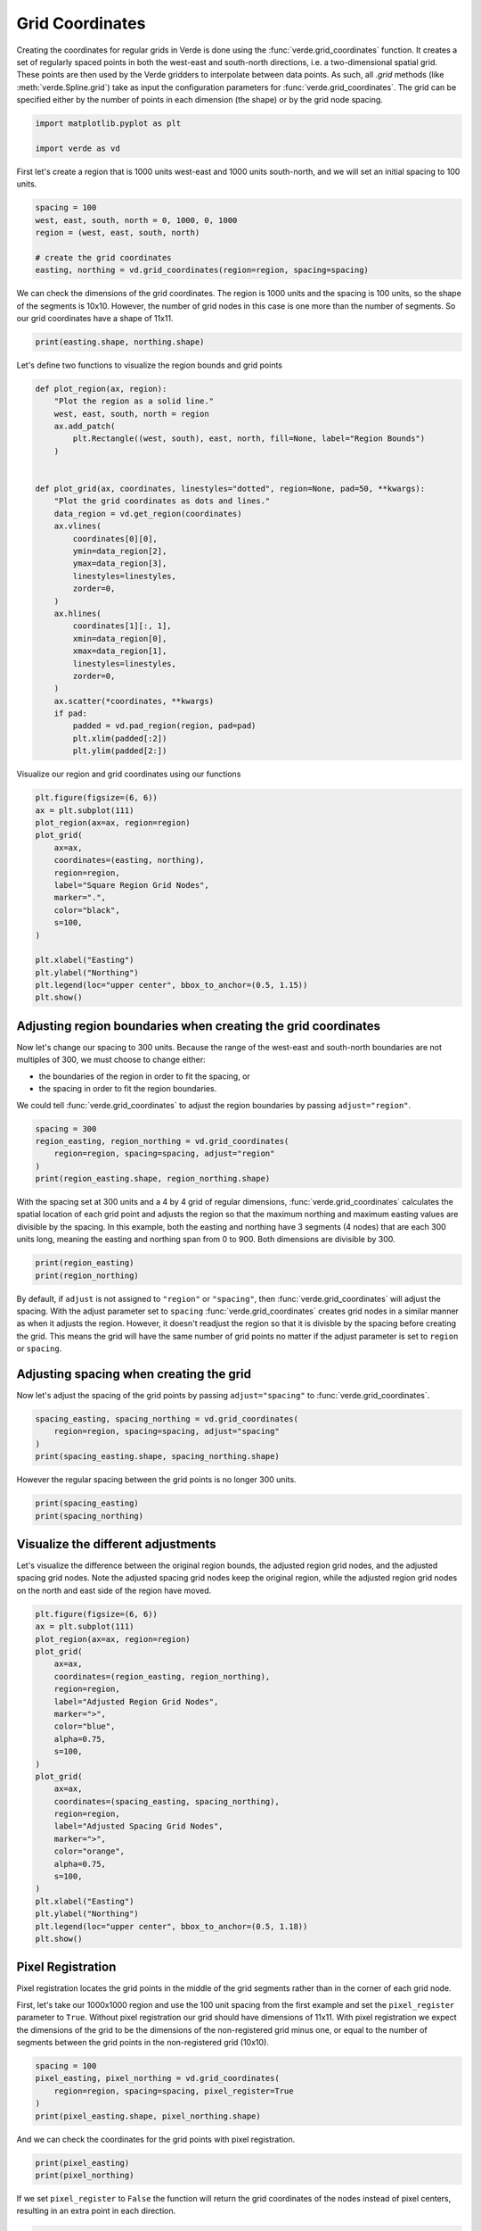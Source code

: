 
.. DO NOT EDIT.
.. THIS FILE WAS AUTOMATICALLY GENERATED BY SPHINX-GALLERY.
.. TO MAKE CHANGES, EDIT THE SOURCE PYTHON FILE:
.. "tutorials/grid_coordinates.py"
.. LINE NUMBERS ARE GIVEN BELOW.

.. only:: html

    .. note::
        :class: sphx-glr-download-link-note

        :ref:`Go to the end <sphx_glr_download_tutorials_grid_coordinates.py>`
        to download the full example code

.. rst-class:: sphx-glr-example-title

.. _sphx_glr_tutorials_grid_coordinates.py:


.. _grid_coordinates:

Grid Coordinates
====================

Creating the coordinates for regular grids in Verde is done using the
:func:`verde.grid_coordinates` function. It creates a set of regularly spaced
points in both the west-east and south-north directions, i.e. a two-dimensional
spatial grid. These points are then used by the Verde gridders to interpolate
between data points. As such, all `.grid` methods (like
:meth:`verde.Spline.grid`) take as input the configuration parameters for
:func:`verde.grid_coordinates`. The grid can be specified either by the number
of points in each dimension (the shape) or by the grid node spacing.

.. GENERATED FROM PYTHON SOURCE LINES 22-27

.. code-block:: Python


    import matplotlib.pyplot as plt

    import verde as vd








.. GENERATED FROM PYTHON SOURCE LINES 28-30

First let's create a region that is 1000 units west-east and 1000 units
south-north, and we will set an initial spacing to 100 units.

.. GENERATED FROM PYTHON SOURCE LINES 30-38

.. code-block:: Python


    spacing = 100
    west, east, south, north = 0, 1000, 0, 1000
    region = (west, east, south, north)

    # create the grid coordinates
    easting, northing = vd.grid_coordinates(region=region, spacing=spacing)








.. GENERATED FROM PYTHON SOURCE LINES 39-43

We can check the dimensions of the grid coordinates. The region is 1000 units
and the spacing is 100 units, so the shape of the segments is 10x10. However,
the number of grid nodes in this case is one more than the number of
segments. So our grid coordinates have a shape of 11x11.

.. GENERATED FROM PYTHON SOURCE LINES 43-45

.. code-block:: Python

    print(easting.shape, northing.shape)





.. rst-class:: sphx-glr-script-out

 .. code-block:: none

    (11, 11) (11, 11)




.. GENERATED FROM PYTHON SOURCE LINES 46-47

Let's define two functions to visualize the region bounds and grid points

.. GENERATED FROM PYTHON SOURCE LINES 47-81

.. code-block:: Python



    def plot_region(ax, region):
        "Plot the region as a solid line."
        west, east, south, north = region
        ax.add_patch(
            plt.Rectangle((west, south), east, north, fill=None, label="Region Bounds")
        )


    def plot_grid(ax, coordinates, linestyles="dotted", region=None, pad=50, **kwargs):
        "Plot the grid coordinates as dots and lines."
        data_region = vd.get_region(coordinates)
        ax.vlines(
            coordinates[0][0],
            ymin=data_region[2],
            ymax=data_region[3],
            linestyles=linestyles,
            zorder=0,
        )
        ax.hlines(
            coordinates[1][:, 1],
            xmin=data_region[0],
            xmax=data_region[1],
            linestyles=linestyles,
            zorder=0,
        )
        ax.scatter(*coordinates, **kwargs)
        if pad:
            padded = vd.pad_region(region, pad=pad)
            plt.xlim(padded[:2])
            plt.ylim(padded[2:])









.. GENERATED FROM PYTHON SOURCE LINES 82-83

Visualize our region and grid coordinates using our functions

.. GENERATED FROM PYTHON SOURCE LINES 83-102

.. code-block:: Python


    plt.figure(figsize=(6, 6))
    ax = plt.subplot(111)
    plot_region(ax=ax, region=region)
    plot_grid(
        ax=ax,
        coordinates=(easting, northing),
        region=region,
        label="Square Region Grid Nodes",
        marker=".",
        color="black",
        s=100,
    )

    plt.xlabel("Easting")
    plt.ylabel("Northing")
    plt.legend(loc="upper center", bbox_to_anchor=(0.5, 1.15))
    plt.show()




.. image-sg:: /tutorials/images/sphx_glr_grid_coordinates_001.png
   :alt: grid coordinates
   :srcset: /tutorials/images/sphx_glr_grid_coordinates_001.png
   :class: sphx-glr-single-img





.. GENERATED FROM PYTHON SOURCE LINES 103-115

Adjusting region boundaries when creating the grid coordinates
--------------------------------------------------------------

Now let's change our spacing to 300 units. Because the range of the west-east
and south-north boundaries are not multiples of 300, we must choose to change
either:

- the boundaries of the region in order to fit the spacing, or
- the spacing in order to fit the region boundaries.

We could tell :func:`verde.grid_coordinates` to adjust the region boundaries
by passing ``adjust="region"``.

.. GENERATED FROM PYTHON SOURCE LINES 115-122

.. code-block:: Python


    spacing = 300
    region_easting, region_northing = vd.grid_coordinates(
        region=region, spacing=spacing, adjust="region"
    )
    print(region_easting.shape, region_northing.shape)





.. rst-class:: sphx-glr-script-out

 .. code-block:: none

    (4, 4) (4, 4)




.. GENERATED FROM PYTHON SOURCE LINES 123-130

With the spacing set at 300 units and a 4 by 4 grid of regular dimensions,
:func:`verde.grid_coordinates` calculates the spatial location of each grid
point and adjusts the region so that the maximum northing and maximum easting
values are divisible by the spacing. In this example, both the  easting and
northing have 3 segments (4 nodes) that are each 300 units long, meaning the
easting and northing span from 0 to 900. Both dimensions are divisible by
300.

.. GENERATED FROM PYTHON SOURCE LINES 130-134

.. code-block:: Python


    print(region_easting)
    print(region_northing)





.. rst-class:: sphx-glr-script-out

 .. code-block:: none

    [[  0. 300. 600. 900.]
     [  0. 300. 600. 900.]
     [  0. 300. 600. 900.]
     [  0. 300. 600. 900.]]
    [[  0.   0.   0.   0.]
     [300. 300. 300. 300.]
     [600. 600. 600. 600.]
     [900. 900. 900. 900.]]




.. GENERATED FROM PYTHON SOURCE LINES 135-148

By default, if ``adjust`` is not assigned to ``"region"`` or ``"spacing"``,
then :func:`verde.grid_coordinates` will adjust the spacing. With the adjust
parameter set to ``spacing`` :func:`verde.grid_coordinates` creates grid
nodes in a similar manner as when it adjusts the region. However, it doesn't
readjust the region so that it is divisble by the spacing before creating the
grid. This means the grid will have the same number of grid points no matter
if the adjust parameter is set to ``region`` or ``spacing``.

Adjusting spacing when creating the grid
----------------------------------------

Now let's adjust the spacing of the grid points by passing
``adjust="spacing"`` to :func:`verde.grid_coordinates`.

.. GENERATED FROM PYTHON SOURCE LINES 148-154

.. code-block:: Python


    spacing_easting, spacing_northing = vd.grid_coordinates(
        region=region, spacing=spacing, adjust="spacing"
    )
    print(spacing_easting.shape, spacing_northing.shape)





.. rst-class:: sphx-glr-script-out

 .. code-block:: none

    (4, 4) (4, 4)




.. GENERATED FROM PYTHON SOURCE LINES 155-156

However the regular spacing between the grid points is no longer 300 units.

.. GENERATED FROM PYTHON SOURCE LINES 156-160

.. code-block:: Python


    print(spacing_easting)
    print(spacing_northing)





.. rst-class:: sphx-glr-script-out

 .. code-block:: none

    [[   0.          333.33333333  666.66666667 1000.        ]
     [   0.          333.33333333  666.66666667 1000.        ]
     [   0.          333.33333333  666.66666667 1000.        ]
     [   0.          333.33333333  666.66666667 1000.        ]]
    [[   0.            0.            0.            0.        ]
     [ 333.33333333  333.33333333  333.33333333  333.33333333]
     [ 666.66666667  666.66666667  666.66666667  666.66666667]
     [1000.         1000.         1000.         1000.        ]]




.. GENERATED FROM PYTHON SOURCE LINES 161-168

Visualize the different adjustments
-----------------------------------

Let's visualize the difference between the original region bounds, the
adjusted region grid nodes, and the adjusted spacing grid nodes. Note the
adjusted spacing grid nodes keep the original region, while the adjusted
region grid nodes on the north and east side of the region have moved.

.. GENERATED FROM PYTHON SOURCE LINES 168-197

.. code-block:: Python


    plt.figure(figsize=(6, 6))
    ax = plt.subplot(111)
    plot_region(ax=ax, region=region)
    plot_grid(
        ax=ax,
        coordinates=(region_easting, region_northing),
        region=region,
        label="Adjusted Region Grid Nodes",
        marker=">",
        color="blue",
        alpha=0.75,
        s=100,
    )
    plot_grid(
        ax=ax,
        coordinates=(spacing_easting, spacing_northing),
        region=region,
        label="Adjusted Spacing Grid Nodes",
        marker=">",
        color="orange",
        alpha=0.75,
        s=100,
    )
    plt.xlabel("Easting")
    plt.ylabel("Northing")
    plt.legend(loc="upper center", bbox_to_anchor=(0.5, 1.18))
    plt.show()




.. image-sg:: /tutorials/images/sphx_glr_grid_coordinates_002.png
   :alt: grid coordinates
   :srcset: /tutorials/images/sphx_glr_grid_coordinates_002.png
   :class: sphx-glr-single-img





.. GENERATED FROM PYTHON SOURCE LINES 198-210

Pixel Registration
------------------

Pixel registration locates the grid points in the middle of the grid segments
rather than in the corner of each grid node.

First, let's take our 1000x1000 region and use the 100 unit spacing from the
first example and set the ``pixel_register`` parameter to ``True``. Without
pixel registration our grid should have dimensions of 11x11. With pixel
registration we expect the dimensions of the grid to be the dimensions of the
non-registered grid minus one, or equal to the number of segments between the
grid points in the non-registered grid (10x10).

.. GENERATED FROM PYTHON SOURCE LINES 210-217

.. code-block:: Python


    spacing = 100
    pixel_easting, pixel_northing = vd.grid_coordinates(
        region=region, spacing=spacing, pixel_register=True
    )
    print(pixel_easting.shape, pixel_northing.shape)





.. rst-class:: sphx-glr-script-out

 .. code-block:: none

    (10, 10) (10, 10)




.. GENERATED FROM PYTHON SOURCE LINES 218-219

And we can check the coordinates for the grid points with pixel registration.

.. GENERATED FROM PYTHON SOURCE LINES 219-223

.. code-block:: Python


    print(pixel_easting)
    print(pixel_northing)





.. rst-class:: sphx-glr-script-out

 .. code-block:: none

    [[ 50. 150. 250. 350. 450. 550. 650. 750. 850. 950.]
     [ 50. 150. 250. 350. 450. 550. 650. 750. 850. 950.]
     [ 50. 150. 250. 350. 450. 550. 650. 750. 850. 950.]
     [ 50. 150. 250. 350. 450. 550. 650. 750. 850. 950.]
     [ 50. 150. 250. 350. 450. 550. 650. 750. 850. 950.]
     [ 50. 150. 250. 350. 450. 550. 650. 750. 850. 950.]
     [ 50. 150. 250. 350. 450. 550. 650. 750. 850. 950.]
     [ 50. 150. 250. 350. 450. 550. 650. 750. 850. 950.]
     [ 50. 150. 250. 350. 450. 550. 650. 750. 850. 950.]
     [ 50. 150. 250. 350. 450. 550. 650. 750. 850. 950.]]
    [[ 50.  50.  50.  50.  50.  50.  50.  50.  50.  50.]
     [150. 150. 150. 150. 150. 150. 150. 150. 150. 150.]
     [250. 250. 250. 250. 250. 250. 250. 250. 250. 250.]
     [350. 350. 350. 350. 350. 350. 350. 350. 350. 350.]
     [450. 450. 450. 450. 450. 450. 450. 450. 450. 450.]
     [550. 550. 550. 550. 550. 550. 550. 550. 550. 550.]
     [650. 650. 650. 650. 650. 650. 650. 650. 650. 650.]
     [750. 750. 750. 750. 750. 750. 750. 750. 750. 750.]
     [850. 850. 850. 850. 850. 850. 850. 850. 850. 850.]
     [950. 950. 950. 950. 950. 950. 950. 950. 950. 950.]]




.. GENERATED FROM PYTHON SOURCE LINES 224-227

If we set ``pixel_register`` to ``False`` the function will return the grid
coordinates of the nodes instead of pixel centers, resulting in an extra
point in each direction.

.. GENERATED FROM PYTHON SOURCE LINES 227-233

.. code-block:: Python


    easting, northing = vd.grid_coordinates(
        region=region, spacing=spacing, pixel_register=False
    )
    print(easting.shape, northing.shape)





.. rst-class:: sphx-glr-script-out

 .. code-block:: none

    (11, 11) (11, 11)




.. GENERATED FROM PYTHON SOURCE LINES 234-235

Again we can check the coordinates for grid points with spacing adjustment.

.. GENERATED FROM PYTHON SOURCE LINES 235-239

.. code-block:: Python


    print(easting)
    print(northing)





.. rst-class:: sphx-glr-script-out

 .. code-block:: none

    [[   0.  100.  200.  300.  400.  500.  600.  700.  800.  900. 1000.]
     [   0.  100.  200.  300.  400.  500.  600.  700.  800.  900. 1000.]
     [   0.  100.  200.  300.  400.  500.  600.  700.  800.  900. 1000.]
     [   0.  100.  200.  300.  400.  500.  600.  700.  800.  900. 1000.]
     [   0.  100.  200.  300.  400.  500.  600.  700.  800.  900. 1000.]
     [   0.  100.  200.  300.  400.  500.  600.  700.  800.  900. 1000.]
     [   0.  100.  200.  300.  400.  500.  600.  700.  800.  900. 1000.]
     [   0.  100.  200.  300.  400.  500.  600.  700.  800.  900. 1000.]
     [   0.  100.  200.  300.  400.  500.  600.  700.  800.  900. 1000.]
     [   0.  100.  200.  300.  400.  500.  600.  700.  800.  900. 1000.]
     [   0.  100.  200.  300.  400.  500.  600.  700.  800.  900. 1000.]]
    [[   0.    0.    0.    0.    0.    0.    0.    0.    0.    0.    0.]
     [ 100.  100.  100.  100.  100.  100.  100.  100.  100.  100.  100.]
     [ 200.  200.  200.  200.  200.  200.  200.  200.  200.  200.  200.]
     [ 300.  300.  300.  300.  300.  300.  300.  300.  300.  300.  300.]
     [ 400.  400.  400.  400.  400.  400.  400.  400.  400.  400.  400.]
     [ 500.  500.  500.  500.  500.  500.  500.  500.  500.  500.  500.]
     [ 600.  600.  600.  600.  600.  600.  600.  600.  600.  600.  600.]
     [ 700.  700.  700.  700.  700.  700.  700.  700.  700.  700.  700.]
     [ 800.  800.  800.  800.  800.  800.  800.  800.  800.  800.  800.]
     [ 900.  900.  900.  900.  900.  900.  900.  900.  900.  900.  900.]
     [1000. 1000. 1000. 1000. 1000. 1000. 1000. 1000. 1000. 1000. 1000.]]




.. GENERATED FROM PYTHON SOURCE LINES 240-242

Lastly, we can visualize the pixel-registered grid points to see where they
fall within the original region bounds.

.. GENERATED FROM PYTHON SOURCE LINES 242-272

.. code-block:: Python


    plt.figure(figsize=(6, 6))
    ax = plt.subplot(111)
    plot_region(ax=ax, region=region)
    plot_grid(
        ax=ax,
        coordinates=(pixel_easting, pixel_northing),
        region=region,
        label="Pixel Registered Grid Nodes",
        marker=">",
        color="blue",
        alpha=0.75,
        s=100,
    )
    plot_grid(
        ax=ax,
        coordinates=(easting, northing),
        region=region,
        label="Regular Registered Grid Nodes",
        marker=">",
        color="orange",
        alpha=0.75,
        s=100,
    )

    plt.xlabel("Easting")
    plt.ylabel("Northing")
    plt.legend(loc="upper center", bbox_to_anchor=(0.5, 1.18))
    plt.show()




.. image-sg:: /tutorials/images/sphx_glr_grid_coordinates_003.png
   :alt: grid coordinates
   :srcset: /tutorials/images/sphx_glr_grid_coordinates_003.png
   :class: sphx-glr-single-img





.. GENERATED FROM PYTHON SOURCE LINES 273-282

Extra Coordinates
-----------------

In some cases, you might need an additional coordinate such as a height or a
time that is associated with your coordinate grid. The ``extra_coords``
parameter in :func:`verde.grid_coordinates` creates an extra coordinate array
that is the same shape as the coordinate grid, but contains a constant value.
For example, let's add a constant height of 1000 units and time of 1 to our
coordinate grid.

.. GENERATED FROM PYTHON SOURCE LINES 282-289

.. code-block:: Python


    easting, northing, height, time = vd.grid_coordinates(
        region=region, spacing=spacing, extra_coords=[1000, 1]
    )

    print(easting.shape, northing.shape, height.shape, time.shape)





.. rst-class:: sphx-glr-script-out

 .. code-block:: none

    (11, 11) (11, 11) (11, 11) (11, 11)




.. GENERATED FROM PYTHON SOURCE LINES 290-291

And we can print the height array to verify that it is correct

.. GENERATED FROM PYTHON SOURCE LINES 291-294

.. code-block:: Python


    print(height)





.. rst-class:: sphx-glr-script-out

 .. code-block:: none

    [[1000. 1000. 1000. 1000. 1000. 1000. 1000. 1000. 1000. 1000. 1000.]
     [1000. 1000. 1000. 1000. 1000. 1000. 1000. 1000. 1000. 1000. 1000.]
     [1000. 1000. 1000. 1000. 1000. 1000. 1000. 1000. 1000. 1000. 1000.]
     [1000. 1000. 1000. 1000. 1000. 1000. 1000. 1000. 1000. 1000. 1000.]
     [1000. 1000. 1000. 1000. 1000. 1000. 1000. 1000. 1000. 1000. 1000.]
     [1000. 1000. 1000. 1000. 1000. 1000. 1000. 1000. 1000. 1000. 1000.]
     [1000. 1000. 1000. 1000. 1000. 1000. 1000. 1000. 1000. 1000. 1000.]
     [1000. 1000. 1000. 1000. 1000. 1000. 1000. 1000. 1000. 1000. 1000.]
     [1000. 1000. 1000. 1000. 1000. 1000. 1000. 1000. 1000. 1000. 1000.]
     [1000. 1000. 1000. 1000. 1000. 1000. 1000. 1000. 1000. 1000. 1000.]
     [1000. 1000. 1000. 1000. 1000. 1000. 1000. 1000. 1000. 1000. 1000.]]




.. GENERATED FROM PYTHON SOURCE LINES 295-296

And we can print the time array as well

.. GENERATED FROM PYTHON SOURCE LINES 296-298

.. code-block:: Python


    print(time)




.. rst-class:: sphx-glr-script-out

 .. code-block:: none

    [[1. 1. 1. 1. 1. 1. 1. 1. 1. 1. 1.]
     [1. 1. 1. 1. 1. 1. 1. 1. 1. 1. 1.]
     [1. 1. 1. 1. 1. 1. 1. 1. 1. 1. 1.]
     [1. 1. 1. 1. 1. 1. 1. 1. 1. 1. 1.]
     [1. 1. 1. 1. 1. 1. 1. 1. 1. 1. 1.]
     [1. 1. 1. 1. 1. 1. 1. 1. 1. 1. 1.]
     [1. 1. 1. 1. 1. 1. 1. 1. 1. 1. 1.]
     [1. 1. 1. 1. 1. 1. 1. 1. 1. 1. 1.]
     [1. 1. 1. 1. 1. 1. 1. 1. 1. 1. 1.]
     [1. 1. 1. 1. 1. 1. 1. 1. 1. 1. 1.]
     [1. 1. 1. 1. 1. 1. 1. 1. 1. 1. 1.]]





.. rst-class:: sphx-glr-timing

   **Total running time of the script:** (0 minutes 0.205 seconds)


.. _sphx_glr_download_tutorials_grid_coordinates.py:

.. only:: html

  .. container:: sphx-glr-footer sphx-glr-footer-example

    .. container:: sphx-glr-download sphx-glr-download-jupyter

      :download:`Download Jupyter notebook: grid_coordinates.ipynb <grid_coordinates.ipynb>`

    .. container:: sphx-glr-download sphx-glr-download-python

      :download:`Download Python source code: grid_coordinates.py <grid_coordinates.py>`


.. only:: html

 .. rst-class:: sphx-glr-signature

    `Gallery generated by Sphinx-Gallery <https://sphinx-gallery.github.io>`_
